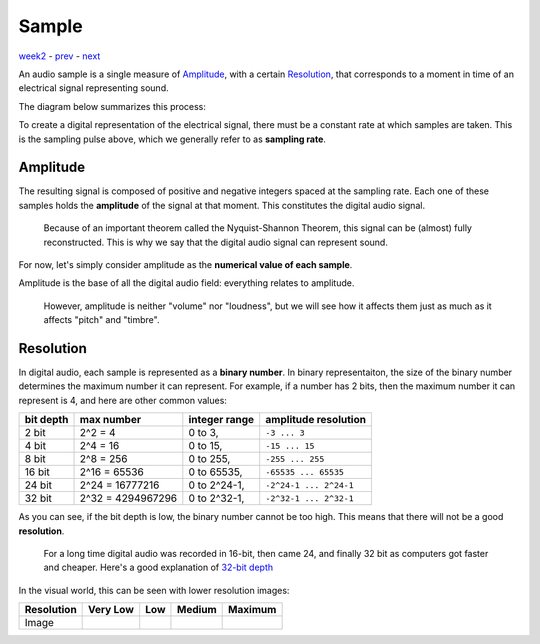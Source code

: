 ======
Sample
======

`week2 <.>`_ - `prev <digital_audio_signals.html>`_ - `next <exercises.html>`_

An audio sample is a single measure of `Amplitude`_, with a certain `Resolution`_, that corresponds to a moment in time of an electrical signal representing sound.

The diagram below summarizes this process:

.. image:: ../images/sampling.jpg
    :width: 500

To create a digital representation of the electrical signal, there must be a constant rate at which samples are taken. This is the sampling pulse above, which we generally refer to as **sampling rate**.

Amplitude
---------

The resulting signal is composed of positive and negative integers spaced at the sampling rate.
Each one of these samples holds the **amplitude** of the signal at that moment.
This constitutes the digital audio signal.

    Because of an important theorem called the Nyquist-Shannon Theorem, this signal can be (almost) fully reconstructed.
    This is why we say that the digital audio signal can represent sound.

For now, let's simply consider amplitude as the **numerical value of each sample**.

Amplitude is the base of all the digital audio field: everything relates to amplitude.

    However, amplitude is neither "volume" nor "loudness", but we will see how it affects them just as much as it affects "pitch" and "timbre".



Resolution
----------

In digital audio, each sample is represented as a **binary number**.
In binary representaiton, the size of the binary number determines the maximum number it can represent.
For example, if a number has 2 bits, then the maximum number it can represent is 4, and here are other common values:

========= ================== ================= =======================
bit depth max number         integer range     amplitude resolution
========= ================== ================= =======================
2 bit     2^2 = 4            0 to 3,           ``-3 ... 3``
4 bit     2^4 = 16           0 to 15,          ``-15 ... 15``
8 bit     2^8 = 256          0 to 255,         ``-255 ... 255``
16 bit    2^16 = 65536       0 to 65535,       ``-65535 ... 65535``
24 bit    2^24 = 16777216    0 to 2^24-1,      ``-2^24-1 ... 2^24-1``
32 bit    2^32 = 4294967296  0 to 2^32-1,      ``-2^32-1 ... 2^32-1``
========= ================== ================= =======================

As you can see, if the bit depth is low, the binary number cannot be too high.
This means that there will not be a good **resolution**. 

    For a long time digital audio was recorded in 16-bit, then came 24, and finally 32 bit as computers got faster and cheaper.
    Here's a good explanation of `32-bit depth <https://www.sounddevices.com/32-bit-float-files-explained>`_


.. |shan| image:: ../images/shannon-0.jpg
    :width: 350
    :height: 180

.. |shan1| image:: ../images/shannon-1.jpg
    :width: 350
    :height: 180

.. |shan2| image:: ../images/shannon-2.jpg
    :width: 350
    :height: 180

.. |shan3| image:: ../images/shannon-3.jpg
    :width: 350
    :height: 180

In the visual world, this can be seen with lower resolution images:

=========== ========= ======== ======== =========
Resolution  Very Low  Low      Medium    Maximum 
=========== ========= ======== ======== =========
Image       |shan3|   |shan2|  |shan1|  |shan|  
=========== ========= ======== ======== =========


